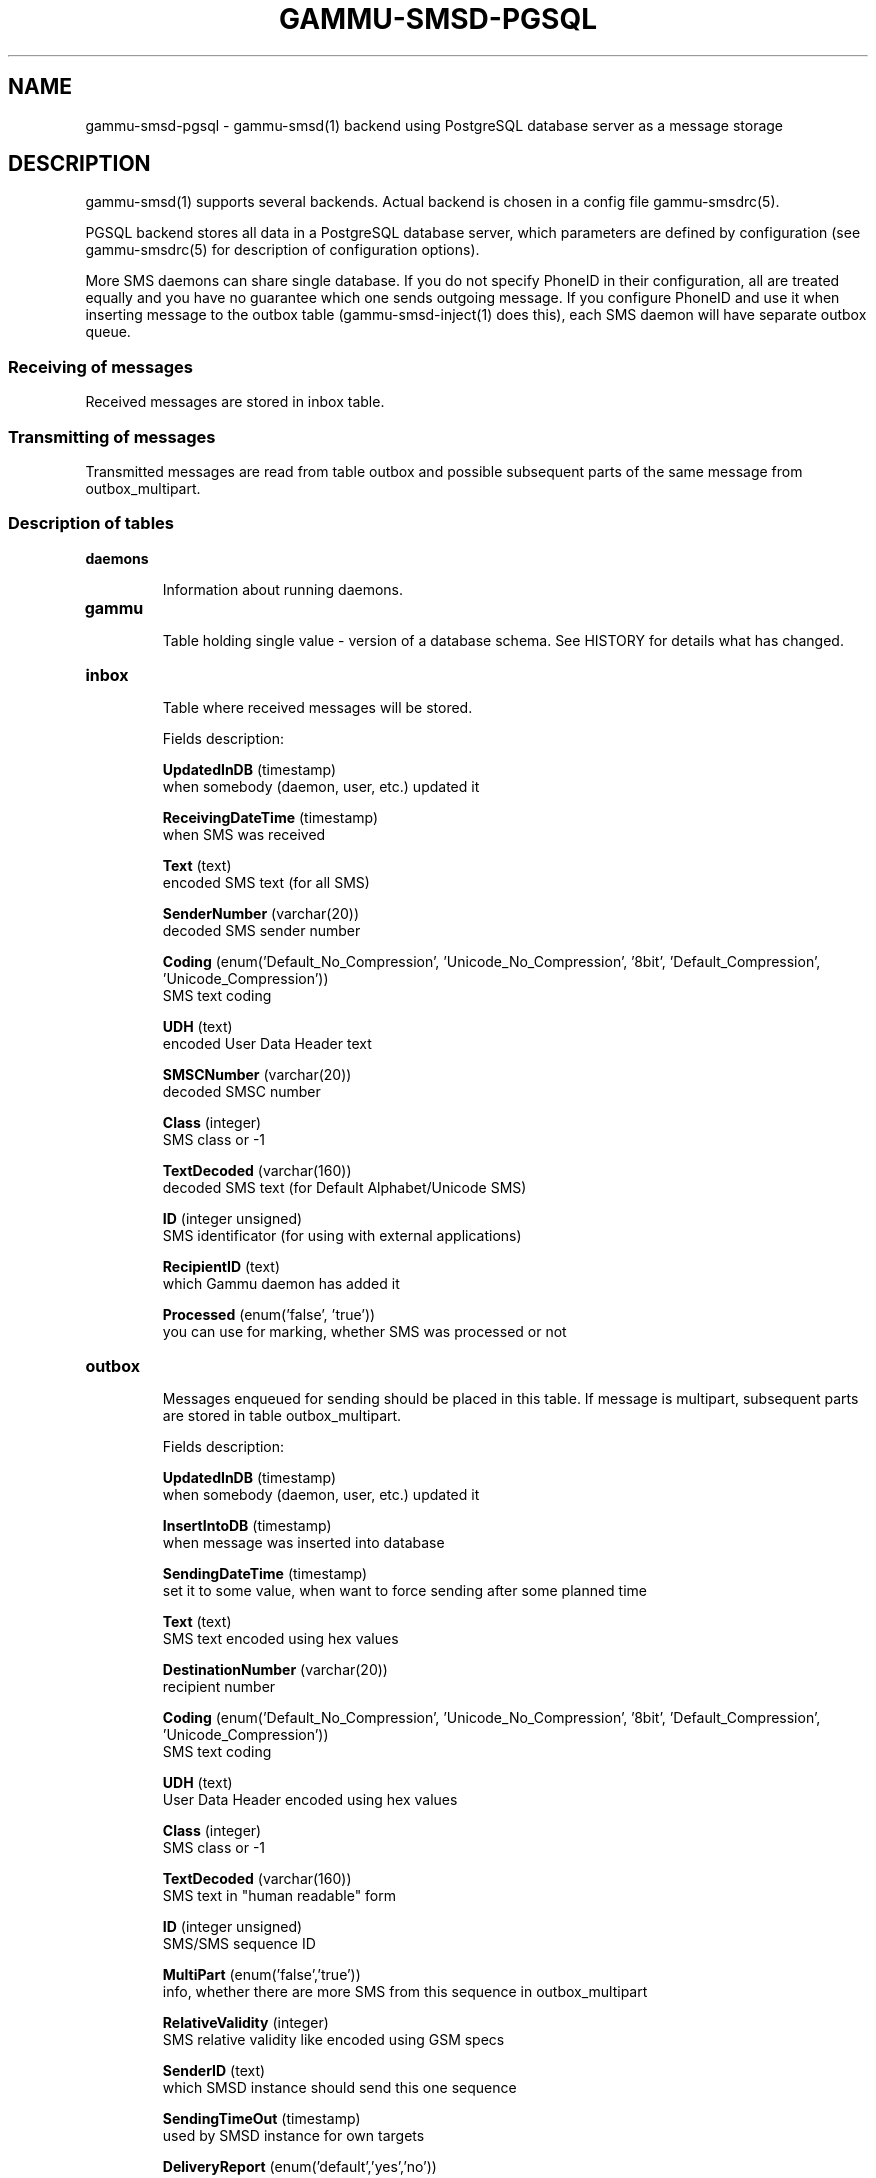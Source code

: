 .TH GAMMU-SMSD-PGSQL 7 "January  8, 2009" "Gammu 1.23.0" "Gammu Documentation"
.SH NAME

.P
gammu\-smsd\-pgsql - gammu\-smsd(1) backend using PostgreSQL database server as a message storage

.SH DESCRIPTION
gammu\-smsd(1) supports several backends. Actual backend is chosen in
a config file gammu\-smsdrc(5).

PGSQL backend stores all data in a PostgreSQL database server, which
parameters are defined by configuration (see gammu\-smsdrc(5) for description of
configuration options).

More SMS daemons can share single database. If you do not specify PhoneID in
their configuration, all are treated equally and you have no guarantee which
one sends outgoing message. If you configure PhoneID and use it when inserting
message to the outbox table (gammu\-smsd\-inject(1) does this), each SMS
daemon will have separate outbox queue.

.SS Receiving of messages

Received messages are stored in inbox table.

.SS Transmitting of messages

Transmitted messages are read from table outbox and possible subsequent parts
of the same message from outbox_multipart.

.SS Description of tables

.TP
.BI daemons

Information about running daemons.

.TP
.BI gammu

Table holding single value - version of a database schema. See HISTORY for
details what has changed.

.TP
.BI inbox

Table where received messages will be stored.

Fields description:

\fBUpdatedInDB\fR (timestamp)
.br
when somebody (daemon, user, etc.) updated it

\fBReceivingDateTime\fR (timestamp)
.br
when SMS was received

\fBText\fR (text)
.br
encoded SMS text (for all SMS)

\fBSenderNumber\fR (varchar(20))
.br
decoded SMS sender number

\fBCoding\fR (enum('Default_No_Compression', 'Unicode_No_Compression', '8bit', 'Default_Compression', 'Unicode_Compression'))
.br
SMS text coding

\fBUDH\fR (text)
.br
encoded User Data Header text

\fBSMSCNumber\fR (varchar(20))
.br
decoded SMSC number

\fBClass\fR (integer)
.br
SMS class or -1

\fBTextDecoded\fR (varchar(160))
.br
decoded SMS text (for Default Alphabet/Unicode SMS)

\fBID\fR (integer unsigned)
.br
SMS identificator (for using with external applications)

\fBRecipientID\fR (text)
.br
which Gammu daemon has added it

\fBProcessed\fR (enum('false', 'true'))
.br
you can use for marking, whether SMS was processed or not


.TP
.BI outbox

Messages enqueued for sending should be placed in this table. If message
is multipart, subsequent parts are stored in table outbox_multipart.

Fields description:

\fBUpdatedInDB\fR (timestamp)
.br
when somebody (daemon, user, etc.) updated it

\fBInsertIntoDB\fR (timestamp)
.br
when message was inserted into database

\fBSendingDateTime\fR (timestamp)
.br
set it to some value, when want to force sending after some planned time

\fBText\fR (text)
.br
SMS text encoded using hex values

\fBDestinationNumber\fR (varchar(20))
.br
recipient number

\fBCoding\fR (enum('Default_No_Compression', 'Unicode_No_Compression', '8bit', 'Default_Compression', 'Unicode_Compression'))
.br
SMS text coding

\fBUDH\fR (text)
.br
User Data Header encoded using hex values

\fBClass\fR (integer)
.br
SMS class or -1

\fBTextDecoded\fR (varchar(160))
.br
SMS text in "human readable" form

\fBID\fR (integer unsigned)
.br
SMS/SMS sequence ID

\fBMultiPart\fR (enum('false','true'))
.br
info, whether there are more SMS from this sequence in outbox_multipart

\fBRelativeValidity\fR (integer)
.br
SMS relative validity like encoded using GSM specs

\fBSenderID\fR (text)
.br
which SMSD instance should send this one sequence

\fBSendingTimeOut\fR (timestamp)
.br
used by SMSD instance for own targets

\fBDeliveryReport\fR (enum('default','yes','no'))
.br
when default is used, Delivery Report is used or not according to SMSD instance settings; yes forces Delivery Report.

\fBCreatorID\fR (text)
.br
sender identification, it has to match PhoneID in SMSD configuration to make
SMSD process this message




.TP
.BI outbox_multipart

Data for outgoing multipart messages.

Fields description:

\fBID\fR (integer unsigned)
.br
\fBText\fR (text)
.br
\fBCoding\fR (enum('Default_No_Compression', 'Unicode_No_Compression', '8bit', 'Default_Compression', 'Unicode_Compression'))
.br
\fBUDH\fR (text)
.br
\fBClass\fR (integer)
.br
\fBTextDecoded\fR (varchar(160))
.br
\fBID\fR (integer unsigned)
.br
the same meaning as values in outbox table

\fBSequencePosition\fR (integer)
.br
info, what is SMS number in SMS sequence


.TP
.BI phones

Information about connected phones. This table is periodically refreshed and
you can get information such as battery or signal level from here.

Fields description:

\fBID\fR (text)
.br
PhoneID value

\fBUpdatedInDB\fR (timestamp)
.br
when this record has been updated

\fBInsertIntoDB\fR (timestamp)
.br
when this record has been created (when phone has been connected)

\fBTimeOut\fR (timestamp)
.br
when this record expires

\fBSend\fR (boolean)
.br
currently always true

\fBReceive\fR (boolean)
.br
currently always true

\fBIMEI\fR (text)
.br
IMEI of phone

\fBClient\fR (text)
.br
client name, usually string Gammu with version

\fBBattery\fR (integer)
.br
battery level (or -1 if uknonwn)

\fBSignal\fR (integer)
.br
signal level (or -1 if uknonwn)

\fBSent\fR (integer)
.br
Number of sent SMS messages (SMSD does not reset this counter, so it might oveflow)

\fBReceived\fR (integer)
.br
Number of received SMS messages (SMSD does not reset this counter, so it might oveflow)

.TP
.BI sentitems

Log of sent messages, if delivery reports are configured, message state is
updated here.

Fields description:

\fBUpdatedInDB\fR (timestamp)
.br
when somebody (daemon, user, etc.) updated it

\fBInsertIntoDB\fR (timestamp)
.br
when message was inserted into database

\fBSendingDateTime\fR (timestamp)
.br
when message has been sent

\fBDeliveryDateTime\fR (timestamp)
.br
when Delivery Report was used for SMS, this entry contains time of receiving this report

\fBStatus\fR (enum('SendingOK', 'SendingOKNoReport', 'SendingError', 'DeliveryOK', 'DeliveryFailed', 'DeliveryPending', 'DeliveryUnknown', 'Error'))
.br
when Delivery Report was used for SMS, this entry contains human readable error code

\fBStatusError\fR (integer)
.br
when Delivery Report was used for SMS, this entry contains error code like in GSM specs

\fBText\fR (text)
.br
SMS text encoded using hex values

\fBDestinationNumber\fR (varchar(20))
.br
decoded destination number for SMS

\fBCoding\fR (enum('Default_No_Compression', 'Unicode_No_Compression', '8bit', 'Default_Compression', 'Unicode_Compression'))
.br
SMS text coding

\fBUDH\fR (text)
.br
User Data Header encoded using hex values

\fBSMSCNumber\fR (varchar(20))
.br
decoded number of SMSC, which sent SMS

\fBClass\fR (integer)
.br
SMS class or -1

\fBTextDecoded\fR (varchar(160))
.br
SMS text in "human readable" form

\fBID\fR (integer unsigned)
.br
SMS ID

\fBSenderID\fR (text)
.br
which SMSD instance sent this one sequence

\fBSequencePosition\fR (integer)
.br
SMS number in SMS sequence

\fBTPMR\fR (integer)
.br
Message Reference like in GSM specs

\fBRelativeValidity\fR (integer)
.br
SMS relative validity like encoded using GSM specs

\fBCreatorID\fR (text)
.br
copied from CreatorID from outbox table, matches PhoneID


.TP
.BI pbk

Not used by SMSD currently, included only for application usage.

.TP
.BI pbk_groups

Not used by SMSD currently, included only for application usage.

.SH HISTORY

History of schema versions:

9 - added sent/received counters to phones table

8 - introduced phones table

7 - added CreatorID to tables (it holds PhoneID if set)

.SH EXAMPLE

SQL script to create all needed tables is included in Gammu documenation. As
well as some PHP scripts interacting with the database.

.SH SEE ALSO
gammu\-smsd(1), gammu\-smsdrc(5), gammu(1), gammurc(5)
.SH AUTHOR
gammu\-smsd and this manual page were written by Michal Cihar <michal@cihar.com>.
.SH COPYRIGHT
Copyright \(co 2009 Michal Cihar and other authors.
License GPLv2: GNU GPL version 2 <http://www.gnu.org/licenses/old\-licenses/gpl\-2.0.html>
.br
This is free software: you are free to change and redistribute it.
There is NO WARRANTY, to the extent permitted by law.
.SH REPORTING BUGS
Please report bugs to <http://bugs.cihar.com>.
